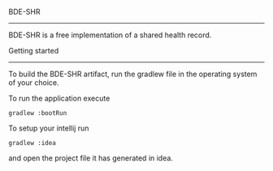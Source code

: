 BDE-SHR
-------
  
BDE-SHR is a free implementation of a shared health record.

Getting started
---------------

To build the BDE-SHR artifact, run the gradlew file in the operating system of your choice.

To run the application execute

#+BEGIN_SRC
	gradlew :bootRun
#+END_SRC

To setup your intellij run

#+BEGIN_SRC
	gradlew :idea
#+END_SRC

and open the project file it has generated in idea.
